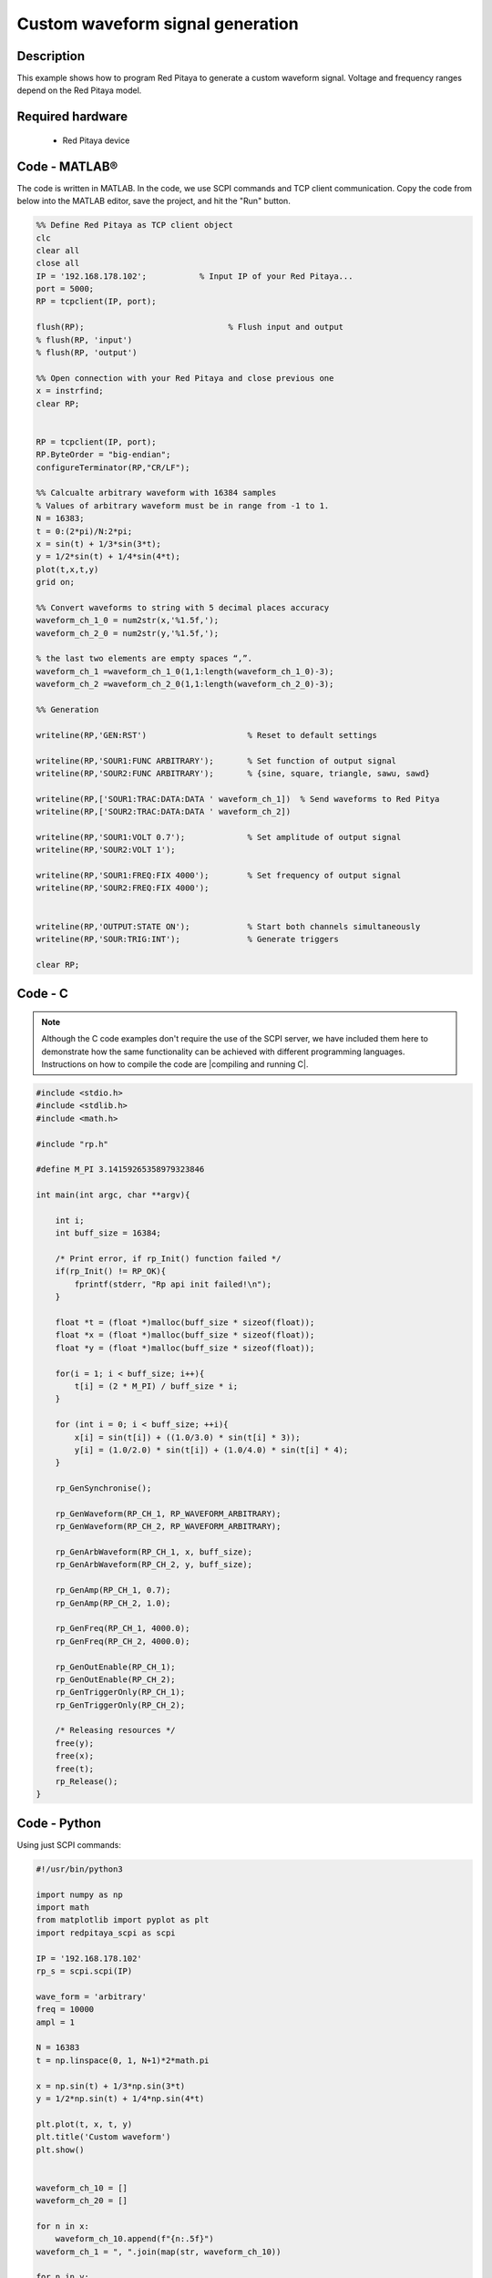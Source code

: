 Custom waveform signal generation
#################################

.. http://blog.redpitaya.com/examples-new/custom-signal-generating

Description
***********

This example shows how to program Red Pitaya to generate a custom waveform signal. Voltage and frequency ranges depend on the Red Pitaya model.

Required hardware
*****************

    - Red Pitaya device

.. figure:: output_y49qDi.gif

Code - MATLAB®
**************

The code is written in MATLAB. In the code, we use SCPI commands and TCP client communication. Copy the code from below into the MATLAB editor, save the project, and hit the "Run" button.

.. code-block:: matlab

    %% Define Red Pitaya as TCP client object
    clc
    clear all
    close all
    IP = '192.168.178.102';           % Input IP of your Red Pitaya...
    port = 5000;
    RP = tcpclient(IP, port);

    flush(RP);                              % Flush input and output
    % flush(RP, 'input')
    % flush(RP, 'output')
    
    %% Open connection with your Red Pitaya and close previous one
    x = instrfind;
    clear RP;


    RP = tcpclient(IP, port);
    RP.ByteOrder = "big-endian";
    configureTerminator(RP,"CR/LF");
    
    %% Calcualte arbitrary waveform with 16384 samples
    % Values of arbitrary waveform must be in range from -1 to 1.
    N = 16383;
    t = 0:(2*pi)/N:2*pi;
    x = sin(t) + 1/3*sin(3*t);
    y = 1/2*sin(t) + 1/4*sin(4*t);
    plot(t,x,t,y)
    grid on;

    %% Convert waveforms to string with 5 decimal places accuracy
    waveform_ch_1_0 = num2str(x,'%1.5f,');
    waveform_ch_2_0 = num2str(y,'%1.5f,');

    % the last two elements are empty spaces “,”.
    waveform_ch_1 =waveform_ch_1_0(1,1:length(waveform_ch_1_0)-3);
    waveform_ch_2 =waveform_ch_2_0(1,1:length(waveform_ch_2_0)-3);

    %% Generation

    writeline(RP,'GEN:RST')                     % Reset to default settings

    writeline(RP,'SOUR1:FUNC ARBITRARY');       % Set function of output signal
    writeline(RP,'SOUR2:FUNC ARBITRARY');       % {sine, square, triangle, sawu, sawd}

    writeline(RP,['SOUR1:TRAC:DATA:DATA ' waveform_ch_1])  % Send waveforms to Red Pitya
    writeline(RP,['SOUR2:TRAC:DATA:DATA ' waveform_ch_2])

    writeline(RP,'SOUR1:VOLT 0.7');             % Set amplitude of output signal
    writeline(RP,'SOUR2:VOLT 1');

    writeline(RP,'SOUR1:FREQ:FIX 4000');        % Set frequency of output signal
    writeline(RP,'SOUR2:FREQ:FIX 4000');


    writeline(RP,'OUTPUT:STATE ON');            % Start both channels simultaneously
    writeline(RP,'SOUR:TRIG:INT');              % Generate triggers

    clear RP;


Code - C
********

.. note::

    Although the C code examples don't require the use of the SCPI server, we have included them here to demonstrate how the same functionality can be achieved with different programming languages. 
    Instructions on how to compile the code are |compiling and running C|.

.. |compiling and running C| raw:: html

    <a href="https://redpitaya.readthedocs.io/en/latest/developerGuide/software/build/comC.html#compiling-and-running-c-applications" target="_blank">here</a>


.. code-block:: c

    #include <stdio.h>
    #include <stdlib.h>
    #include <math.h>

    #include "rp.h"

    #define M_PI 3.14159265358979323846

    int main(int argc, char **argv){

        int i;
        int buff_size = 16384;

        /* Print error, if rp_Init() function failed */
        if(rp_Init() != RP_OK){
            fprintf(stderr, "Rp api init failed!\n");
        }

        float *t = (float *)malloc(buff_size * sizeof(float));
        float *x = (float *)malloc(buff_size * sizeof(float));
        float *y = (float *)malloc(buff_size * sizeof(float));

        for(i = 1; i < buff_size; i++){
            t[i] = (2 * M_PI) / buff_size * i;
        }

        for (int i = 0; i < buff_size; ++i){
            x[i] = sin(t[i]) + ((1.0/3.0) * sin(t[i] * 3));
            y[i] = (1.0/2.0) * sin(t[i]) + (1.0/4.0) * sin(t[i] * 4);
        }

        rp_GenSynchronise();

        rp_GenWaveform(RP_CH_1, RP_WAVEFORM_ARBITRARY);
        rp_GenWaveform(RP_CH_2, RP_WAVEFORM_ARBITRARY);

        rp_GenArbWaveform(RP_CH_1, x, buff_size);
        rp_GenArbWaveform(RP_CH_2, y, buff_size);

        rp_GenAmp(RP_CH_1, 0.7);
        rp_GenAmp(RP_CH_2, 1.0);

        rp_GenFreq(RP_CH_1, 4000.0);
        rp_GenFreq(RP_CH_2, 4000.0);

        rp_GenOutEnable(RP_CH_1);
        rp_GenOutEnable(RP_CH_2);
        rp_GenTriggerOnly(RP_CH_1);
        rp_GenTriggerOnly(RP_CH_2);

        /* Releasing resources */
        free(y);
        free(x);
        free(t);
        rp_Release();
    }


Code - Python
*************

Using just SCPI commands:

.. code-block:: python

    #!/usr/bin/python3
    
    import numpy as np
    import math
    from matplotlib import pyplot as plt
    import redpitaya_scpi as scpi

    IP = '192.168.178.102'
    rp_s = scpi.scpi(IP)

    wave_form = 'arbitrary'
    freq = 10000
    ampl = 1

    N = 16383
    t = np.linspace(0, 1, N+1)*2*math.pi

    x = np.sin(t) + 1/3*np.sin(3*t)
    y = 1/2*np.sin(t) + 1/4*np.sin(4*t)

    plt.plot(t, x, t, y)
    plt.title('Custom waveform')
    plt.show()


    waveform_ch_10 = []
    waveform_ch_20 = []

    for n in x:
        waveform_ch_10.append(f"{n:.5f}")
    waveform_ch_1 = ", ".join(map(str, waveform_ch_10))

    for n in y:
        waveform_ch_20.append(f"{n:.5f}")
    waveform_ch_2 = ", ".join(map(str, waveform_ch_20))


    rp_s.tx_txt('GEN:RST')

    rp_s.tx_txt('SOUR1:FUNC ' + str(wave_form).upper())
    rp_s.tx_txt('SOUR2:FUNC ' + str(wave_form).upper())

    rp_s.tx_txt('SOUR1:TRAC:DATA:DATA ' + waveform_ch_1)
    rp_s.tx_txt('SOUR2:TRAC:DATA:DATA ' + waveform_ch_2)

    rp_s.tx_txt('SOUR1:FREQ:FIX ' + str(freq))
    rp_s.tx_txt('SOUR2:FREQ:FIX ' + str(freq))

    rp_s.tx_txt('SOUR1:VOLT ' + str(ampl))
    rp_s.tx_txt('SOUR2:VOLT ' + str(ampl))

    rp_s.tx_txt('OUTPUT:STATE ON')
    rp_s.tx_txt('SOUR:TRIG:INT')

Using functions (will be implemented soon):

.. code-block:: python

    #!/usr/bin/python3
    
    import numpy as np
    import math
    from matplotlib import pyplot as plt
    import redpitaya_scpi as scpi

    IP = '192.168.178.102'
    rp_s = scpi.scpi(IP)

    wave_form = 'arbitrary'
    freq = 10000
    ampl = 1

    N = 16383
    t = np.linspace(0, 1, N+1)*2*math.pi

    x = np.sin(t) + 1/3*np.sin(3*t)
    y = 1/2*np.sin(t) + 1/4*np.sin(4*t)

    plt.plot(t, x, t, y)
    plt.title('Custom waveform')
    plt.show()

    rp_s.tx_txt('GEN:RST')

    # Function for configuring a Source 
    rp_s.sour_set(1, wave_form, ampl, freq, data= x)
    rp_s.sour_set(2, wave_form, ampl, freq, data= y)

    rp_s.tx_txt('OUTPUT:STATE ON')
    rp_s.tx_txt('SOUR:TRIG:INT')


Code - LabVIEW
**************

.. figure:: Custom-wavefrom-signal-generator_LV.png

`Download <https://downloads.redpitaya.com/downloads/Clients/labview/Custom%20waveform%20signal%20generation.vi>`_
